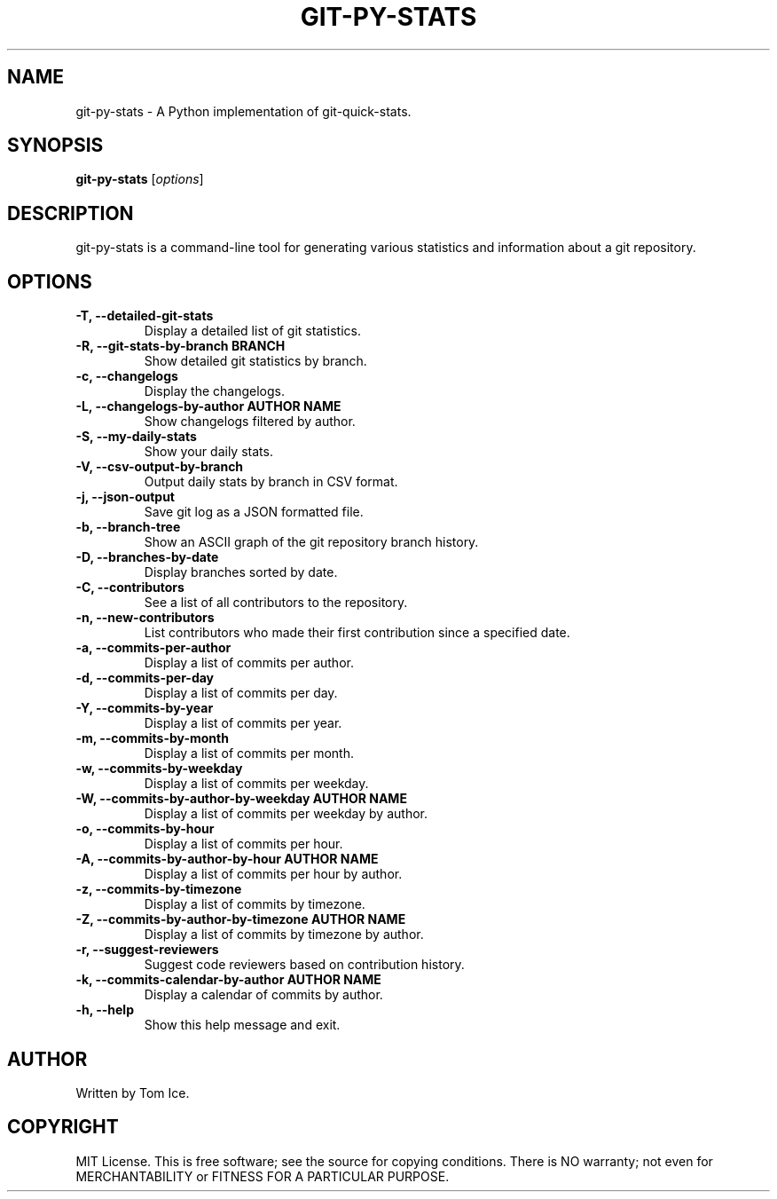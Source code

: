 .TH GIT-PY-STATS "1" "September 2024" "git-py-stats 0.1.0" "User Commands"
.SH NAME
git-py-stats \- A Python implementation of git-quick-stats.

.SH SYNOPSIS
.B git-py-stats
[\fIoptions\fR]

.SH DESCRIPTION
git-py-stats is a command-line tool for generating various statistics and information about a git repository.

.SH OPTIONS
.TP
.B \-T, \--detailed-git-stats
Display a detailed list of git statistics.

.TP
.B \-R, \--git-stats-by-branch BRANCH
Show detailed git statistics by branch.

.TP
.B \-c, \--changelogs
Display the changelogs.

.TP
.B \-L, \--changelogs-by-author "AUTHOR NAME"
Show changelogs filtered by author.

.TP
.B \-S, \--my-daily-stats
Show your daily stats.

.TP
.B \-V, \--csv-output-by-branch
Output daily stats by branch in CSV format.

.TP
.B \-j, \--json-output
Save git log as a JSON formatted file.

.TP
.B \-b, \--branch-tree
Show an ASCII graph of the git repository branch history.

.TP
.B \-D, \--branches-by-date
Display branches sorted by date.

.TP
.B \-C, \--contributors
See a list of all contributors to the repository.

.TP
.B \-n, \--new-contributors
List contributors who made their first contribution since a specified date.

.TP
.B \-a, \--commits-per-author
Display a list of commits per author.

.TP
.B \-d, \--commits-per-day
Display a list of commits per day.

.TP
.B \-Y, \--commits-by-year
Display a list of commits per year.

.TP
.B \-m, \--commits-by-month
Display a list of commits per month.

.TP
.B \-w, \--commits-by-weekday
Display a list of commits per weekday.

.TP
.B \-W, \--commits-by-author-by-weekday "AUTHOR NAME"
Display a list of commits per weekday by author.

.TP
.B \-o, \--commits-by-hour
Display a list of commits per hour.

.TP
.B \-A, \--commits-by-author-by-hour "AUTHOR NAME"
Display a list of commits per hour by author.

.TP
.B \-z, \--commits-by-timezone
Display a list of commits by timezone.

.TP
.B \-Z, \--commits-by-author-by-timezone "AUTHOR NAME"
Display a list of commits by timezone by author.

.TP
.B \-r, \--suggest-reviewers
Suggest code reviewers based on contribution history.

.TP
.B \-k, \--commits-calendar-by-author "AUTHOR NAME"
Display a calendar of commits by author.

.TP
.B \-h, \--help
Show this help message and exit.

.SH AUTHOR
Written by Tom Ice.

.SH COPYRIGHT
MIT License. This is free software; see the source for copying conditions. There is NO warranty; not even for MERCHANTABILITY or FITNESS FOR A PARTICULAR PURPOSE.

